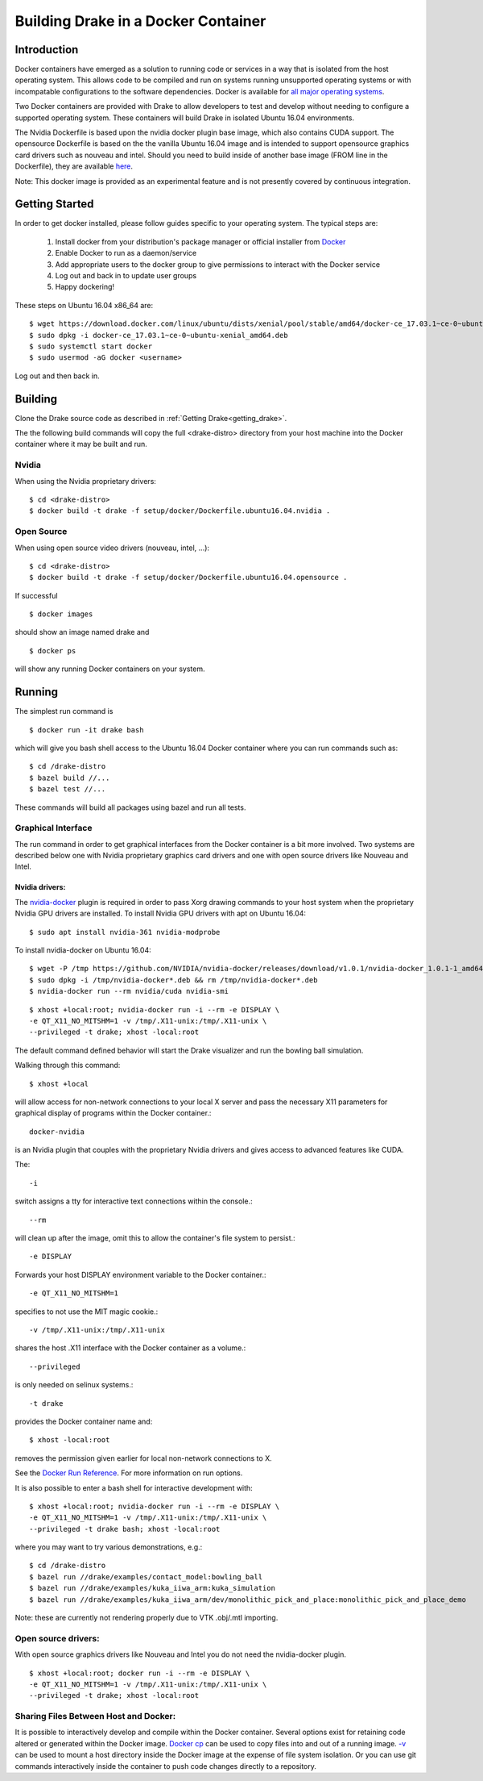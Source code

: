 .. _docker_entry:

Building Drake in a Docker Container
************************************

.. _docker_intro:

Introduction
============
Docker containers have emerged as a solution to running code or services in a
way that is isolated from the host operating system. This allows code to be
compiled and run on systems running unsupported operating systems or with
incompatable configurations to the software dependencies. Docker is available
for `all major operating systems <https://www.docker.com/community-edition>`_.

Two Docker containers are provided with Drake to allow developers to test and
develop without needing to configure a supported operating system. These
containers will build Drake in isolated Ubuntu 16.04 environments.

The Nvidia Dockerfile is based upon the nvidia docker plugin base image, which 
also contains CUDA support. The opensource Dockerfile is based on the 
the vanilla Ubuntu 16.04 image and is intended to support opensource graphics
card drivers such as nouveau and intel. Should you need to build inside of
another base image (FROM line in the Dockerfile), they are available `here
<https://hub.docker.com/explore/>`_. 

Note: This docker image is provided as an experimental feature and is not
presently covered by continuous integration.

.. _docker_getting_started:

Getting Started
===============
In order to get docker installed, please follow guides specific to your
operating system. The typical steps are:

  #. Install docker from your distribution's package manager or official installer
     from `Docker
     <https://store.docker.com/search?type=edition&offering=community>`_

  #. Enable Docker to run as a daemon/service
  #. Add appropriate users to the docker group to give permissions to interact
     with the Docker service

  #. Log out and back in to update user groups
  #. Happy dockering!

These steps on Ubuntu 16.04 x86_64 are:

::

  $ wget https://download.docker.com/linux/ubuntu/dists/xenial/pool/stable/amd64/docker-ce_17.03.1~ce-0~ubuntu-xenial_amd64.deb
  $ sudo dpkg -i docker-ce_17.03.1~ce-0~ubuntu-xenial_amd64.deb
  $ sudo systemctl start docker
  $ sudo usermod -aG docker <username>

Log out and then back in.

.. _docker_building:

Building
========

Clone the Drake source code as described in :ref:`Getting Drake<getting_drake>`. 

The the following build commands will copy the full <drake-distro> directory
from your host machine into the Docker container where it may be built and run.

Nvidia
~~~~~~
When using the Nvidia proprietary drivers:

::

  $ cd <drake-distro>
  $ docker build -t drake -f setup/docker/Dockerfile.ubuntu16.04.nvidia .

Open Source
~~~~~~~~~~~
When using open source video drivers (nouveau, intel, ...):

::

  $ cd <drake-distro>
  $ docker build -t drake -f setup/docker/Dockerfile.ubuntu16.04.opensource .

If successful

::

  $ docker images

should show an image named drake and 

::

  $ docker ps

will show any running Docker containers on your system.

.. _docker_running:

Running
=======

.. _docker_running_simulation:

The simplest run command is

::

  $ docker run -it drake bash

which will give you bash shell access to the Ubuntu 16.04 Docker container
where you can run commands such as:

::

  $ cd /drake-distro
  $ bazel build //...
  $ bazel test //...

These commands will build all packages using bazel and run all tests.

Graphical Interface
~~~~~~~~~~~~~~~~~~~

The run command in order to get graphical interfaces from the Docker container
is a bit more involved. Two systems are described below one with Nvidia
proprietary graphics card drivers and one with open source drivers like Nouveau
and Intel.

.. _docker_running_simulation_nvidia:

Nvidia drivers:
---------------
The `nvidia-docker <https://github.com/NVIDIA/nvidia-docker/>`_ plugin is
required in order to pass Xorg drawing commands to your host system when the
proprietary Nvidia GPU drivers are installed. To install Nvidia GPU drivers with
apt on Ubuntu 16.04::

  $ sudo apt install nvidia-361 nvidia-modprobe

To install nvidia-docker on Ubuntu 16.04:

::

  $ wget -P /tmp https://github.com/NVIDIA/nvidia-docker/releases/download/v1.0.1/nvidia-docker_1.0.1-1_amd64.deb
  $ sudo dpkg -i /tmp/nvidia-docker*.deb && rm /tmp/nvidia-docker*.deb
  $ nvidia-docker run --rm nvidia/cuda nvidia-smi


::

  $ xhost +local:root; nvidia-docker run -i --rm -e DISPLAY \
  -e QT_X11_NO_MITSHM=1 -v /tmp/.X11-unix:/tmp/.X11-unix \
  --privileged -t drake; xhost -local:root

The default command defined behavior will start the Drake visualizer and run 
the bowling ball simulation.

Walking through this command::

  $ xhost +local
  
will allow access for non-network connections to your local X server and pass
the necessary X11 parameters for graphical display of programs within the Docker
container.::

  docker-nvidia

is an Nvidia plugin that couples with the proprietary Nvidia drivers and gives
access to advanced features like CUDA.

The::

  -i

switch assigns a tty for interactive text connections within
the console.::

  --rm

will clean up after the image, omit this to allow the container's file system to
persist.::

  -e DISPLAY

Forwards your host DISPLAY environment variable to the Docker container.::

  -e QT_X11_NO_MITSHM=1

specifies to not use the MIT magic cookie.::

  -v /tmp/.X11-unix:/tmp/.X11-unix

shares the host .X11 interface with the Docker container as a volume.::

  --privileged

is only needed on selinux systems.::

  -t drake

provides the Docker container name and::

  $ xhost -local:root

removes the permission given earlier for local non-network connections to X.


See the `Docker Run Reference
<https://docs.docker.com/engine/reference/run/>`_. For more information on
run options.

It is also possible to enter a bash shell for interactive development with:

::

  $ xhost +local:root; nvidia-docker run -i --rm -e DISPLAY \
  -e QT_X11_NO_MITSHM=1 -v /tmp/.X11-unix:/tmp/.X11-unix \
  --privileged -t drake bash; xhost -local:root

where you may want to try various demonstrations, e.g.:

::
 
  $ cd /drake-distro
  $ bazel run //drake/examples/contact_model:bowling_ball
  $ bazel run //drake/examples/kuka_iiwa_arm:kuka_simulation
  $ bazel run //drake/examples/kuka_iiwa_arm/dev/monolithic_pick_and_place:monolithic_pick_and_place_demo


Note: these are currently not rendering properly due to VTK .obj/.mtl importing.


.. _docker_running_simulation_open:

Open source drivers:
~~~~~~~~~~~~~~~~~~~~
With open source graphics drivers like Nouveau and Intel you do not need the
nvidia-docker plugin.

::

  $ xhost +local:root; docker run -i --rm -e DISPLAY \
  -e QT_X11_NO_MITSHM=1 -v /tmp/.X11-unix:/tmp/.X11-unix \
  --privileged -t drake; xhost -local:root


Sharing Files Between Host and Docker:
~~~~~~~~~~~~~~~~~~~~~~~~~~~~~~~~~~~~~~

It is possible to interactively develop and compile within the Docker container.
Several options exist for retaining code altered or generated within the
Docker image. `Docker cp
<https://docs.docker.com/engine/reference/commandline/cp/>`_ can be used
to copy files into and out of a running image. 
`-v <https://docs.docker.com/engine/tutorials/dockervolumes/#locate-a-volume>`_
can be used to mount a host directory inside the Docker image at the expense
of file system isolation. Or you can use git commands interactively inside the
container to push code changes directly to a repository. 
